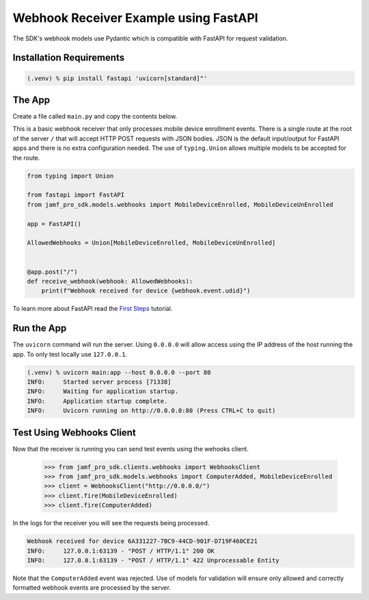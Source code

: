 Webhook Receiver Example using FastAPI
======================================

The SDK's webhook models use Pydantic which is compatible with FastAPI for request validation.

Installation Requirements
-------------------------

.. code-block:: console

    (.venv) % pip install fastapi 'uvicorn[standard]"'

The App
-------

Create a file called ``main.py`` and copy the contents below.

This is a basic webhook receiver that only processes mobile device enrollment events. There is a single route at the root of the server ``/`` that will accept HTTP POST requests with JSON bodies. JSON is the default input/output for FastAPI apps and there is no extra configuration needed. The use of ``typing.Union`` allows multiple models to be accepted for the route.

.. code-block:: python

    from typing import Union

    from fastapi import FastAPI
    from jamf_pro_sdk.models.webhooks import MobileDeviceEnrolled, MobileDeviceUnEnrolled

    app = FastAPI()

    AllowedWebhooks = Union[MobileDeviceEnrolled, MobileDeviceUnEnrolled]


    @app.post("/")
    def receive_webhook(webhook: AllowedWebhooks):
        print(f"Webhook received for device {webhook.event.udid}")


To learn more about FastAPI read the `First Steps <https://fastapi.tiangolo.com/tutorial/first-steps/>`_ tutorial.

Run the App
-----------

The ``uvicorn`` command will run the server. Using ``0.0.0.0`` will allow access using the IP address of the host running the app. To only test locally use ``127.0.0.1``.

.. code-block:: console

    (.venv) % uvicorn main:app --host 0.0.0.0 --port 80
    INFO:     Started server process [71338]
    INFO:     Waiting for application startup.
    INFO:     Application startup complete.
    INFO:     Uvicorn running on http://0.0.0.0:80 (Press CTRL+C to quit)

Test Using Webhooks Client
--------------------------

Now that the receiver is running you can send test events using the wehooks client.

    >>> from jamf_pro_sdk.clients.webhooks import WebhooksClient
    >>> from jamf_pro_sdk.models.webhooks import ComputerAdded, MobileDeviceEnrolled
    >>> client = WebhooksClient("http://0.0.0.0/")
    >>> client.fire(MobileDeviceEnrolled)
    >>> client.fire(ComputerAdded)

In the logs for the receiver you will see the requests being processed.

.. code-block:: console

    Webhook received for device 6A331227-7BC9-44CD-901F-D719F460CE21
    INFO:     127.0.0.1:63139 - "POST / HTTP/1.1" 200 OK
    INFO:     127.0.0.1:63139 - "POST / HTTP/1.1" 422 Unprocessable Entity

Note that the ``ComputerAdded`` event was rejected. Use of models for validation will ensure only allowed and correctly formatted webhook events are processed by the server.
